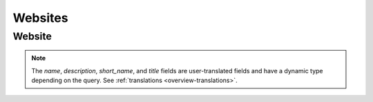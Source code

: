 .. _websites:

========
Websites
========

Website
=======

.. note::

    The `name`, `description`, `short_name`, and `title` fields are 
    user-translated fields and have a dynamic type depending on the query.
    See :ref:`translations <overview-translations>`.


.. _website-response-label:

.. http:get:: /api/v2/websites/website/(int:id)/

    **Response**

    A website object, see below for an example.

    :status 200: successfully completed.
    :status 404: not found.

    Example:

    .. code-block:: json

        {
          "categories": [
            "news"
          ],
          "created": "2014-11-18T14:13:12",
          "description": {
            "en-US": "Example site description"
          },
          "icons": {
            "64": "https://marketplace-dev-cdn.allizom.org/media/img/hub/default-64.png",
            "128": "https://marketplace-dev-cdn.allizom.org/media/img/hub/default-128.png",
            "48": "https://marketplace-dev-cdn.allizom.org/media/img/hub/default-48.png",
            "32": "https://marketplace-dev-cdn.allizom.org/media/img/hub/default-32.png"
          },
          "id": 42,
          "mobile_url": null,
          "name": {
            "en-US": "Example site name"
          },
          "short_name": {
            "en-US": "Example"
          },
          "title": {
            "en-US": "Example site title"
          },
          "url": "http://example.url/"
        }

    Fields on the response:

    :param categories: An array of strings representing the slugs of the
        categories the app belongs to.
    :type categories: array
    :param created: The date the app was added to the Marketplace, in ISO 8601
        format.
    :type created: string
    :param description: The site's description.
    :type description: string|object
    :param icons: An object containing information about the site icons. The
        keys represent icon sizes, the values the corresponding URLs.
    :type icons: object
    :param id: The site ID.
    :type id: int
    :param mobile_url: The site's mobile-specific URL, if it exists.
    :type mobile_url: string|null
    :param name: The site's name, as used on its detail page in Marketplace.
    :type name: string|object
    :param short_name: A shorter representation of the site's name, to be used in the
        listing pages in Marketplace.
    :type short_name: string|object
    :param title: The site's title, extracted from the site's <title> element. Used
        internally to improve search results.
    :type title: string|object
    :param url: The site's URL.
    :type url: string
